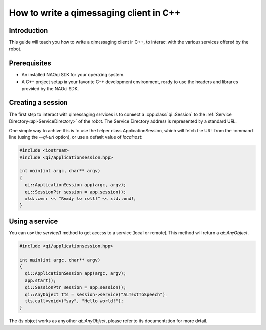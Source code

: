 
.. cpp:namespace:: qi

.. cpp:auto_template:: True

.. default-role:: cpp:guess

.. _guide-cxx-client:

How to write a qimessaging client in C++
========================================

Introduction
-------------

This guide will teach you how to write a qimessaging client in C++, to
interact with the various services offered by the robot.

Prerequisites
-------------

- An installed NAOqi SDK for your operating system.
- A C++ project setup in your favorite C++ development environment, ready
  to use the headers and libraries provided by the NAOqi SDK.

Creating a session
------------------

The first step to interact with qimessaging services is to connect a
:cpp:class:`qi::Session` to the :ref:`Service Directory<api-ServiceDirectory>`
of the robot. The Service Directory address is represented by a standard URL.

One simple way to achive this is to use the helper class _`ApplicationSession`,
which will fetch the URL from the command line (using the *--qi-url* option),
or use a default value of *localhost*:

.. code-block:: cpp

  #include <iostream>
  #include <qi/applicationsession.hpp>

  int main(int argc, char** argv)
  {
    qi::ApplicationSession app(argc, argv);
    qi::SessionPtr session = app.session();
    std::cerr << "Ready to roll!" << std::endl;
  }

Using a service
---------------

You can use the `service()` method to get access to a service (local or
remote). This method will return a `qi::AnyObject`.

.. code-block:: cpp

  #include <qi/applicationsession.hpp>

  int main(int argc, char** argv)
  {
    qi::ApplicationSession app(argc, argv);
    app.start();
    qi::SessionPtr session = app.session();
    qi::AnyObject tts = session->service("ALTextToSpeech");
    tts.call<void>("say", "Hello world!");
  }

The `tts` object works as any other `qi::AnyObject`, please refer to its
documentation for more detail.
